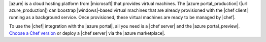 .. The contents of this file may be included in multiple topics (using the includes directive).
.. The contents of this file should be modified in a way that preserves its ability to appear in multiple topics.

|azure| is a cloud hosting platform from |microsoft| that provides virtual machines. The |azure portal_production| (|url azure_production|) can boostrap |windows|-based virtual machines that are already provisioned with the |chef client| running as a background service. Once provisioned, these virtual machines are ready to be managed by |chef|.

To use the |chef| integration with the |azure portal|, all you need is a |chef server| and the |azure portal_preview|. `Choose a Chef version <http://www.chef.io/chef/choose-your-version/>`_ or deploy a |chef server| via the |azure marketplace|.
